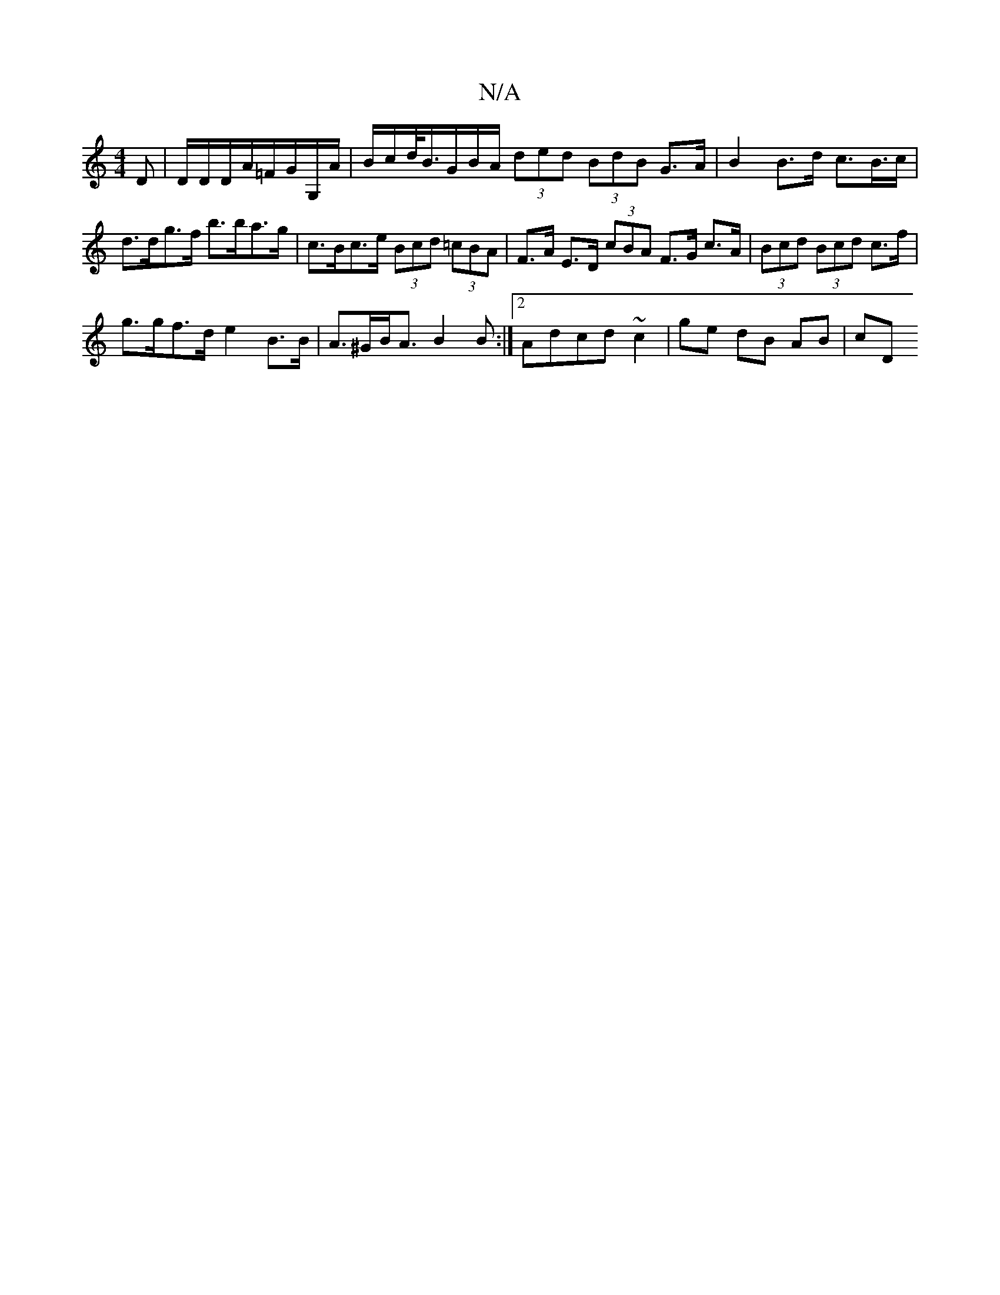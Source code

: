 X:1
T:N/A
M:4/4
R:N/A
K:Cmajor
>D|D/D/D/A/=F/G/G,/A/|B/c/d/<B/G/B/A/ (3ded (3BdB G>A | B2 B>d c>B>c |
d>dg>f b>ba>g | c>Bc>e (3Bcd (3=cBA | F>A E>D (3cBA F>G c>A|(3Bcd (3Bcd c>f |
g>gf>d e2 B>B|A>^GB<A B2B:|2 Adcd ~c2|ge dB AB | cD